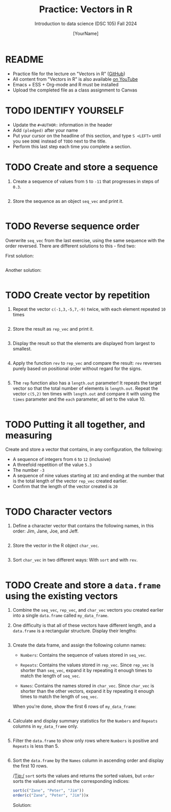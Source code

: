 #+TITLE:Practice: Vectors in R
#+AUTHOR: [YourName] 
#+SUBTITLE: Introduction to data science (DSC 105) Fall 2024
#+STARTUP: overview hideblocks indent
#+PROPERTY: header-args:R :session *R* :results output
* README

- Practice file for the lecture on "Vectors in R" ([[https://github.com/birkenkrahe/ds1/blob/piHome/org/5_vectors.orghttps://github.com/birkenkrahe/ds1/blob/main/org/6_vectors.org][GitHub]])
- All content from "Vectors in R" is also available [[https://www.youtube.com/playlist?list=PL6SfZh1-kWXl3_YDc-8SS5EuG4h1aILHz][on YouTube]]
- Emacs + ESS + Org-mode and R must be installed
- Upload the completed file as a class assignment to Canvas

* TODO IDENTIFY YOURSELF

  - Update the ~#+AUTHOR:~ information in the header
  - Add ~(pledged)~ after your name
  - Put your cursor on the headline of this section, and type ~S <LEFT>~
    until you see ~DONE~ instead of ~TODO~ next to the title.
  - Perform this last step each time you complete a section.
    
* TODO Create and store a sequence

1) Create a sequence of values from ~5~ to ~-11~ that progresses in steps
   of ~0.3~.

   #+begin_src R

   #+end_src

2) Store the sequence as an object ~seq_vec~ and print it.
   #+begin_src R

   #+end_src

* TODO Reverse sequence order

Overwrite ~seq_vec~ from the last exercise, using the same sequence with
the order reversed. There are different solutions to this - find two:

First solution:
#+begin_src R

#+end_src

Another solution:
#+begin_src R

#+end_src

* TODO Create vector by repetition

1) Repeat the vector ~c(-1,3,-5,7,-9)~ twice, with each element repeated
   ~10~ times

   #+begin_src R

   #+end_src

2) Store the result as ~rep_vec~ and print it.
   #+begin_src R

   #+end_src

3) Display the result so that the elements are displayed from largest
   to smallest.

   #+begin_src R

   #+end_src

4) Apply the function =rev= to =rep_vec= and compare the result: =rev=
   reverses purely based on positional order without regard for the
   signs.
   
   #+begin_src R

   #+end_src

5) The =rep= function also has a =length.out= parameter! It repeats the
   target vector so that the total number of elements is
   =length.out=. Repeat the vector =c(5,2)= ten times with =length.out= and
   compare it with using the =times= parameter and the =each= parameter,
   all set to the value 10.

   #+begin_src R

   #+end_src
   
* TODO Putting it all together, and measuring

Create and store a vector that contains, in any configuration, the
following:
   - A sequence of integers from ~6~ to ~12~ (inclusive)
   - A threefold repetition of the value ~5.3~
   - The number ~-3~
   - A sequence of nine values starting at ~102~ and ending at the
     number that is the total length of the vector ~rep_vec~ created
     earlier.
   - Confirm that the length of the vector created is ~20~

   #+begin_src R

   #+end_src

* TODO Character vectors

1) Define a character vector that contains the following names, in
   this order: Jim, Jane, Joe, and Jeff.
   #+begin_src R

   #+end_src

2) Store the vector in the R object =char_vec=.
   #+begin_src R

   #+end_src

4) Sort =char_vec= in two different ways: With =sort= and with =rev=.
   #+begin_src R

   #+end_src   

* TODO Create and store a =data.frame= using the existing vectors

1) Combine the =seq_vec=, =rep_vec=, and =char_vec= vectors you created
   earlier into a single =data.frame= called =my_data_frame=.

2) One difficulty is that all of these vectors have different length,
   and a =data.frame= is a rectangular structure. Display their lengths:
   #+begin_src R
     
   #+end_src

3) Create the data frame, and assign the following column names:

   - =Numbers=: Contains the sequence of values stored in =seq_vec=.
     
   - =Repeats=: Contains the values stored in =rep_vec=. Since =rep_vec= is
     shorter than =seq_vec=, expand it by repeating it enough times to
     match the length of =seq_vec=.
     
   - =Names=: Contains the names stored in =char_vec=. Since =char_vec= is
     shorter than the other vectors, expand it by repeating it enough
     times to match the length of =seq_vec=.

   When you're done, show the first 6 rows of =my_data_frame=:

   #+begin_src R

   #+end_src

2) Calculate and display summary statistics for the =Numbers= and
   =Repeats= columns in =my_data_frame= only.

   #+begin_src R

   #+end_src

3) Filter the =data.frame= to show only rows where =Numbers= is positive
   and =Repeats= is less than 5.

   #+begin_src R

   #+end_src

4) Sort the =data.frame= by the =Names= column in ascending order and
   display the first 10 rows.

   /Tip:/ =sort= sorts the values and returns the sorted values, but =order=
   sorts the values and returns the corresponding indices:
   #+begin_src R
     sort(c("Zane", "Peter", "Jim"))
     order(c("Zane", "Peter", "Jim"))x
   #+end_src

   Solution:
   #+begin_src R

   #+end_src


